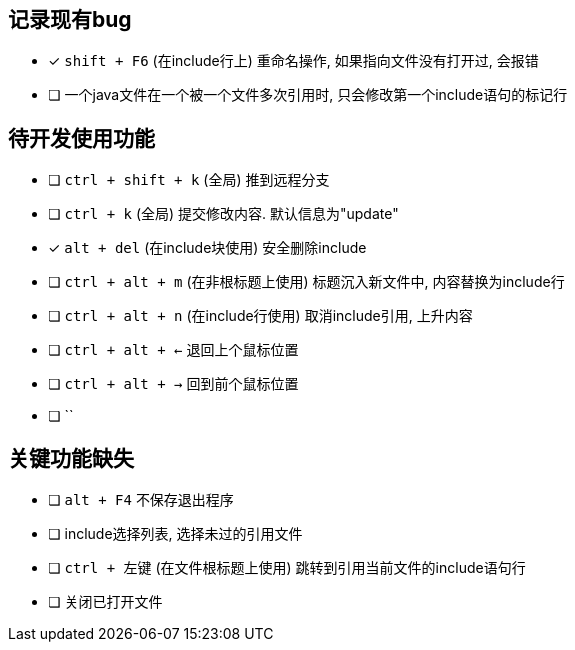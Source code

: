 == 记录现有bug

- [*] `shift + F6` (在include行上) 重命名操作, 如果指向文件没有打开过, 会报错
- [ ] 一个java文件在一个被一个文件多次引用时, 只会修改第一个include语句的标记行



== 待开发使用功能

- [ ] `ctrl + shift + k` (全局) 推到远程分支
- [ ] `ctrl + k` (全局) 提交修改内容. 默认信息为"update"
- [*] `alt + del` (在include块使用) 安全删除include
- [ ] `ctrl + alt + m` (在非根标题上使用) 标题沉入新文件中, 内容替换为include行
- [ ] `ctrl + alt + n` (在include行使用) 取消include引用, 上升内容
- [ ] `ctrl + alt + <-` 退回上个鼠标位置
- [ ] `ctrl + alt + ->` 回到前个鼠标位置
- [ ] ``


== 关键功能缺失

- [ ] `alt + F4` 不保存退出程序
- [ ] include选择列表, 选择未过的引用文件
- [ ] `ctrl + 左键` (在文件根标题上使用) 跳转到引用当前文件的include语句行
- [ ] 关闭已打开文件
